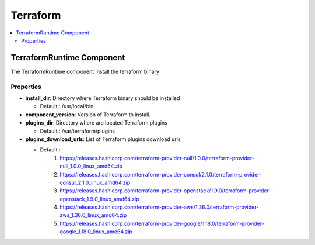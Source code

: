 .. _terraform_section:

*********
Terraform
*********

.. contents::
    :local:
    :depth: 3


TerraformRuntime Component
--------------------------

The TerraformRuntime component install the terraform binary

Properties
^^^^^^^^^^

- **install_dir**: Directory where Terraform binary should be installed

  - Default : /usr/local/bin

- **component_version**: Version of Terraform to install.

- **plugins_dir**: Directory where are located Terraform plugins

  - Default : /var/terraform/plugins

- **plugins_download_urls**: List of Terraform plugins download urls

  - Default :
     1. https://releases.hashicorp.com/terraform-provider-null/1.0.0/terraform-provider-null_1.0.0_linux_amd64.zip
     2. https://releases.hashicorp.com/terraform-provider-consul/2.1.0/terraform-provider-consul_2.1.0_linux_amd64.zip
     3. https://releases.hashicorp.com/terraform-provider-openstack/1.9.0/terraform-provider-openstack_1.9.0_linux_amd64.zip
     4. https://releases.hashicorp.com/terraform-provider-aws/1.36.0/terraform-provider-aws_1.36.0_linux_amd64.zip
     5. https://releases.hashicorp.com/terraform-provider-google/1.18.0/terraform-provider-google_1.18.0_linux_amd64.zip
